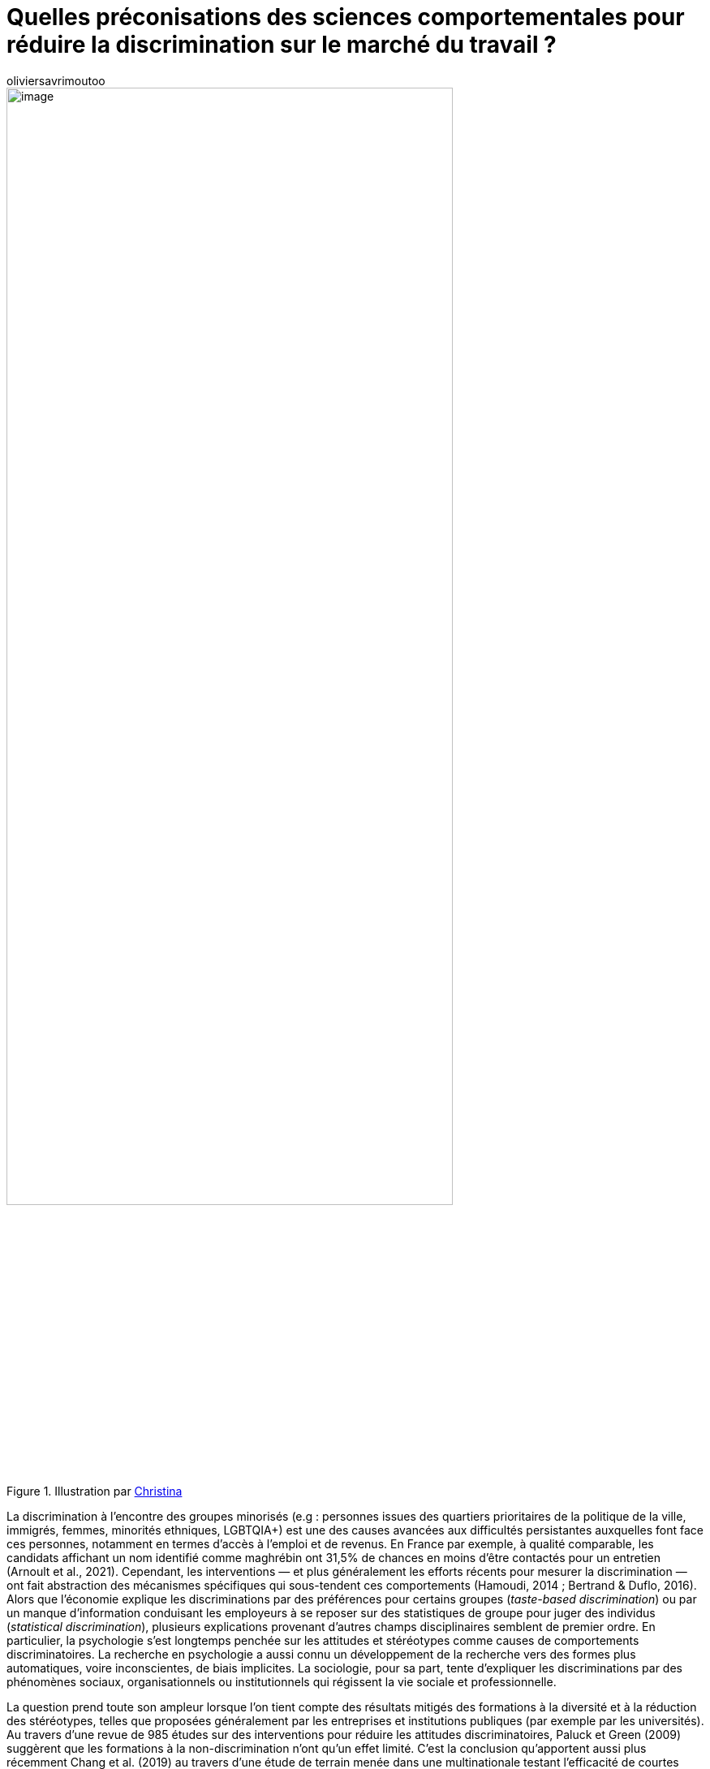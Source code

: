 = Quelles préconisations des sciences comportementales pour réduire la discrimination sur le marché du travail{nbsp}?
:showtitle:
:page-navtitle: Quelles préconisations des sciences comportementales pour réduire la discrimination sur le marché du travail{nbsp}?
:page-excerpt: La discrimination à l’encontre des groupes minorisés (e.g{nbsp}: personnes issues des quartiers prioritaires de la politique de la ville, immigrés, femmes, minorités ethniques, LGBTQIA+) est une des causes avancées aux difficultés persistantes auxquelles font face ces personnes, notamment en termes d’accès à l’emploi et de revenus.
:layout: post
:author: oliviersavrimoutoo
:page-tags: ['SCC','SciencesComportementales','Discriminations','RessourcesHumaines']
:docinfo: shared-footer
:page-vignette: diversity_300x300.png
//:post-vignette:
:page-vignette-licence: Illustration par <a href="https://unsplash.com/@wocintechchat" target="_blank">Christina</a>.
:page-liquid:

.Illustration par https://unsplash.com/@wocintechchat[Christina^]
image::{{'/images/oliviersavrimoutoo/diversity.png' | relative_url}}[image,width=80%,align="center"]

La discrimination à l’encontre des groupes minorisés (e.g{nbsp}: personnes issues des quartiers prioritaires de la politique de la ville, immigrés, femmes, minorités ethniques, LGBTQIA+) est une des causes avancées aux difficultés persistantes auxquelles font face ces personnes, notamment en termes d’accès à l’emploi et de revenus.
En France par exemple, à qualité comparable, les candidats affichant un nom identifié comme maghrébin ont 31,5% de chances en moins d’être contactés pour un entretien (Arnoult et al., 2021).
Cependant, les interventions — et plus généralement les efforts récents pour mesurer la discrimination — ont fait abstraction des mécanismes spécifiques qui sous-tendent ces comportements (Hamoudi, 2014 ; Bertrand & Duflo, 2016).
Alors que l’économie explique les discriminations par des préférences pour certains groupes (_taste-based discrimination_) ou par un manque d’information conduisant les employeurs à se reposer sur des statistiques de groupe pour juger des individus (_statistical discrimination_), plusieurs explications provenant d’autres champs disciplinaires semblent de premier ordre.
En particulier, la psychologie s’est longtemps penchée sur les attitudes et stéréotypes comme causes de comportements discriminatoires.
La recherche en psychologie a aussi connu un développement de la recherche vers des formes plus automatiques, voire inconscientes, de biais implicites.
La sociologie, pour sa part, tente d’expliquer les discriminations par des phénomènes sociaux, organisationnels ou institutionnels qui régissent la vie sociale et professionnelle.

La question prend toute son ampleur lorsque l’on tient compte des résultats mitigés des formations à la diversité et à la réduction des stéréotypes, telles que proposées généralement par les entreprises et institutions publiques (par exemple par les universités).
Au travers d’une revue de 985 études sur des interventions pour réduire les attitudes discriminatoires, Paluck et Green (2009) suggèrent que les formations à la non-discrimination n’ont qu’un effet limité.
C’est la conclusion qu’apportent aussi plus récemment Chang et al. (2019) au travers d’une étude de terrain menée dans une multinationale testant l’efficacité de courtes formations dispensées via une plateforme web.
Dans le même temps, Devine et al. (2012) démontrent que des formations approfondies d’une durée de 12 semaines et fondées sur des résultats probants en laboratoire ont un effet positif sur les préjugés raciaux (_implicit bias_) des employés et ce sur le long terme.

Quelles sont donc les préconisations prometteuses issues des sciences comportementales pour combattre toutes les formes de discriminations sur le marché du travail et quels sont les arguments empiriques en faveur de leur application{nbsp}?
L’objectif de cette courte revue sera donc de porter un regard global sur les approches ayant fait l’objet d’analyses en laboratoire ou sur le terrain en sciences comportementales, afin de dresser un panorama (bien qu’incomplet) à l’attention des praticiens et employeurs.

== Changer le contexte de décision

Ces dernières années, la conception des politiques publiques et des interventions sur les lieux de travail s’est de plus en plus appuyée sur la modification du contexte de décision pour changer les comportements et obtenir des résultats souhaitables sur le plan social, sociétal et économique.
Sur le marché du travail, un grand nombre de candidatures est généralement reçu pour les postes ouverts, ce qui permet aux recruteurs d’être plus sélectifs.
Ces derniers ont donc tendance à investir plus d’effort et d’attention pour identifier les «{nbsp}bons{nbsp}» candidats, plutôt que pour écarter les «{nbsp}mauvais{nbsp}» candidats, car cette stratégie optimise en théorie le temps investi.
Cependant, elle tend à désavantager les candidats issus de groupes perçus comme ayant une productivité moins élevée en moyenne.
Examinant le nombre de clics sur les pages personnelles de candidats, Bartos et al. (2017) démontrent que les personnes d’origine étrangère (par rapport aux nationaux) sont désavantagées d’environ 6 points de pourcentage en Allemagne et de 24 points de moins en République Tchèque.
Cette différence se retrouve aussi au niveau des rappels et des invitations en entretiens, qui sont inférieurs d’environ 20 points pour les candidats d’origine étrangère.
Cette étude illustre une des manières dont l’utilisation des informations sur un groupe pour juger des individus (_discrimination statistique_) influence le comportement des recruteurs.

Les résultats précédents suggèreraient que l’utilisation de CV anonymes pourrait constituer une solution prometteuse en neutralisant la possibilité d’utiliser les informations relatives aux origines comme indicateur des compétences.
En Suède, Aslund et Skans (2012) suggèrent par exemple que les CV anonymes peuvent réduire les différences de traitement entre hommes et femmes, mais que l’intervention montre un impact nul pour les candidats issus de pays étrangers.
Cette mesure peut même avoir des effets néfastes en réduisant la possibilité qu’ont les employeurs d’utiliser certaines informations contextuelles dans leurs décisions.
En France, une étude par correspondance conduite auprès des entreprises partenaires de Pôle Emploi fait état d’une _augmentation_ de la discrimination suite à l’anonymisation des CV (Béhaghel et al., 2015).
Les entreprises ayant participé volontairement, les auteurs suggèrent que, par un effet d’auto-sélection, des entreprises effectuant une forme de «{nbsp}discrimination positive{nbsp}» dans leur recrutement (e.g{nbsp}: en utilisant les informations contextuelles, comme le statut d’immigré) avaient choisi de participer à l’étude.
La suppression de ces informations pour les entreprises du groupe expérimental les aurait ainsi empêché de prendre en compte ces informations contextuelles dans leurs décisions, ce qui aurait eu pour effet d’accroître les disparités entre Français et étrangers dans cette étude (voir Agan & Starr, 2018 pour des résultats similaires concernant une politique empêchant les employeurs de demander des informations sur les casiers judiciaires aux États-Unis).
Cette étude démontre que le contexte de départ joue un rôle majeur dans les résultats obtenus par ce type de solutions, car leurs effets dépendent de l’approche initiale des employeurs à l’égard des inégalités.

Les travaux en sociologie (et plus récemment en économie) se sont penchés sur le rôle des pratiques organisationnelles et sociales dans la production d’inégalités.
Par exemple, des études récentes ont montré que les rémunérations liées à la performance peuvent être préjudiciables aux femmes et aux personnes issues de minorités dans certaines professions, à moins qu’elles ne s’accompagnent de transparence dans les décisions et de la responsabilisation des managers (ex{nbsp}: Castilla, 2012).
D’autre part, certaines mesures organisationnelles et managériales consistant à rendre les processus de recrutement et de gestion des carrières plus objectifs et plus transparents semblent prometteurs pour réduire les inégalités dans la rémunération, le recrutement et l’avancement des carrières.
Par exemple, la présence de critères prédéfinis et structurés pour l’évaluation de candidats lors d’entretiens de recrutement réduirait considérablement l’effet de variables démographiques dans les décisions, les rendant même pratiquement inopérantes (Levashina et al., 2013).
Castilla (2015) démontre aussi qu’*accroître la transparence et la responsabilité des managers lors du processus d’évaluation de la performance des salariés les conduit à prendre des décisions plus objectives*.
Encourager les négociations salariales semble aussi être un bon moyen de réduire les inégalités, compte tenu du fait que certains groupes montrent des propensions plus faibles à négocier à la hausse leur salaire.
Cela semble être le cas des femmes, qui ont tendance à demander des salaires beaucoup plus proches de leurs salaires de réserve que les hommes (voir, par exemple, Kiessling et al., 2019).

Pour les sociologues, les inégalités peuvent surgir sans même que les individus n’aient de préjugés.
Dans le contexte de la discrimination à l’embauche, les réseaux professionnels peuvent constituer une source majeure d’inégalité et de ségrégation professionnelle, car les liens sociaux et professionnels sont plus susceptibles de se former entre des individus ayant des origines socio-économiques similaires (homophilie).
Les employeurs peuvent donc réduire la ségrégation professionnelle en encourageant la cooptation pour les groupes sous-représentés et en embauchant hors de leurs réseaux habituels (e.g{nbsp}: Rubineau et Fernandez, 2013).
Ces mesures affichent même de meilleures résultats lorsqu’elles sont accompagnées de mesures visant à renforcer les liens au sein de l’entreprise et à des incitations financières.

.Illustration par https://unsplash.com/@lunarts[Volodymyr Hryshchenko^]
image::{{'/images/oliviersavrimoutoo/rubikcube.png' | relative_url}}[image,width=80%,align="center"]

== Agir sur les préjugés et stéréotypes

Au cours de ces dernières décennies, les évolutions juridiques et culturelles ont conduit les comportements discriminatoires à s’exprimer de manière de plus en plus dissimulée, ce qui a poussé les chercheurs à étudier les manifestations plus subtiles des préjugés et stéréotypes.
La notion de biais implicites (sujet abordé dans notre précédent article sur https://blog.sciam.fr/2021/07/06/determinants-psychosociaux-emploi.html[le poids de l’origine sociale dans la recherche d’emploi^]) est mise en avant comme une explication à la persistance de comportements discriminatoires.
Selon cette littérature, les personnes réagiraient ainsi à un certain conditionnement social présentant certains groupes comme moins compétents, moins aimables ou plus violents.
Bien que controversé, l’IAT (_implicit associations test_) reste l’instrument privilégié pour mesurer ces attitudes implicites (voir https://www.vox.com/identities/2017/3/7/14637626/implicit-association-test-racism[cet article^] de vulgarisation pour un regard critique).
Ce test repose sur l’hypothèse que la classification de personnes en des attributs plus ou moins négatifs est facilitée lorsque ces personnes (e.g{nbsp}: personnes blanches, noires, arabes) sont initialement associées aux catégories proposées (e.g{nbsp}: performant/non-performant, aimable/désagréable) dans la mémoire des participants.
La différence de temps de réaction qui résulte du classement de ces photos dans la catégorie négative par rapport à la catégorie positive sert ainsi d’indicateur pour l’association implicite entre personnes d’un groupe et l’attribut négatif, indiquant ainsi un biais.

Si ces préjugés implicites existent bel et bien dans la tête des gens, leur traduction en comportement ne va pas de soi.
Malgré une corrélation systématiquement positive entre attitudes et stéréotypes implicites et comportements discriminatoires, les méta-analyses récentes tendent cependant à nuancer ces conclusions, car cette corrélation semble être de faible magnitude et sensible à des facteurs contextuels (e.g{nbsp}: Kurdi et al., 2019{nbsp}; Forscher et al., 2019).
Du point de vue de cette littérature, les préjugés pourraient être modifiés en agissant directement sur les associations stockées dans la mémoire. Les résultats issus d’expériences en laboratoire ont en effet permis de réentraîner des personnes à associer des groupes stigmatisés (e.g{nbsp}: Noir, Vieux) et des attributs positifs (e.g{nbsp}: Bon, Intelligent).
Par exemple, Olson et Fazio (2006) et French et al., (2013) montrent qu’associer de manière répétée des photographies de personnes issues de ces groupes à des images (e.g{nbsp}: un jeune couple qui s’embrasse) ou à des attributs (e.g{nbsp}: formidable) perçus positivement permet d’améliorer de manière significative les attitudes implicites dans un échantillon d’étudiants universitaires blancs.
Si ces études présentent un intérêt pratique limité, elles démontrent que les associations mémorielles ont en effet un impact sur les préjugés et qu’il est possible de les changer.
Le domaine de prise de décision et le caractère plus ou moins automatique des décisions semblent facteurs importants pour que les préjugés implicites se traduisent en comportements (voir Gawronski (2019) pour une revue critique du concept).

D’autres chercheurs se sont au contraire penchés sur la régulation de l’activation des associations stockées dans la mémoire pouvant mener à des préjugés et stéréotypes.
Au niveau cognitif, ces stratégies impliquent plusieurs étapes{nbsp}: l’identification de l’attitude et/ou de la croyance biaisée{nbsp}; la suppression des réponses apprises (automatiques ou délibérées){nbsp}; le remplacement par des réponses non biaisées.
Ainsi des interventions ont tenté d’influer sur chacune de ces étapes.
Par exemple, Alesina et al. (2018) ont réduit l’écart de notes et de taux d’échec entre les enfants immigrés et les élèves natifs des pays étudiés simplement en informant leurs enseignants de leurs propres stéréotypes (scores IAT) à l’encontre des immigrés (Alesina et al., 2018).
En outre, Legault et al. (2011) démontrent que l’utilisation d’un court paragraphe pour augmenter la motivation intrinsèque de personnes Blanches à réduire leurs préjugés à l’égard des Noirs, diminuait significativement l’expression de préjugés implicites par rapport à une condition contrôle neutre, tandis que mettre en avant les pressions sociétales à les réduire a produit l’effet inverse et augmente l’expression des préjugés implicites.
Combiner plusieurs de ces stratégies permet de réduire l’expression de préjugés exprimés de manière plus ou moins automatique.
A travers un programme de 12 semaines, l’utilisation d’une combinaison de stratégies cognitives visant à changer les comportements habituels semble réduire l’expression des préjugés implicites.
En particulier, augmenter les préoccupations à l’égard de la discrimination et faire prendre conscience aux gens de leurs propres préjugés permet de diminuer les comportements discriminatoires (Devine et al., 2012).
Concernant les changements de comportement à long terme, les interventions promouvant la reconnaissance et la prise en compte des préjugés sont les plus performantes lorsqu’il s’agit des préjugés raciaux (Forscher et al., 2017).

== Corriger les erreurs de raisonnement

L’utilisation d’heuristiques peut rendre les recruteurs vulnérables à des erreurs de raisonnement pouvant donner lieu à des différences de traitements.
De manière générale, les heuristiques sont des raccourcis mentaux simplifiant le jugement et la prise de décision lorsque l’environnement ou les capacités cognitives posent des limites au traitement, à l’acquisition ou au rappel d’informations (voir Kahneman, 2017).
Ces heuristiques ont leur utilité car elles permettent en général d’arriver à des décisions satisfaisantes dans la vie de tous les jours (voir Gigerenzer, 1999).
Cependant, les erreurs de jugement qu’elles occasionnent peuvent avoir des conséquences néfastes, par exemple lors de l’évaluation de CV ou de sessions de recrutement, exercices qui voudraient que les origines des candidats ne soient pas prises en compte dans les décisions.
Dans ce contexte, on parlera de biais lorsque ces erreurs de jugements (e.g{nbsp}: accepter des candidats moins qualifiés ou rejeter des candidats qualifiés) surviennent plus fréquemment pour certains groupes, que ce soit uniquement dans certains domaines ou de manière générale.
Comme le démontrent Bordalo et al. (2016{nbsp}; 2018), les individus ont tendance à exagérer les différences réelles qui pourraient exister entre hommes et femmes, en particulier lorsqu’il s’agit d’évaluer leur propre performance ou celle des autres dans des domaines typiquement associés au sexe opposé.
Les individus commettent aussi plus d’erreurs de jugement lorsque des informations démographiques sont présentes dans les évaluations, même si celles-ci sont inutiles (Albrecht et al., 2013{nbsp}; Axt et Lai, 2019).
De plus ces erreurs semblent être biaisées en défaveur des minorités.
Augmenter la motivation et le temps disponible pour traiter les informations pertinentes (compétences, expérience etc.) semble ainsi réduire les erreurs, alors que conduire les individus à porter une attention particulière à l’influence des informations démographiques dans leurs décisions permettrait de réduire les biais.

.Illustration par https://unsplash.com/@brett_jordan[Brett Jordan^]
image::{{'/images/oliviersavrimoutoo/ifnotnowwhen.png' | relative_url}}[image,width=80%,align="center"]

== Que conclure de cette revue{nbsp}?

Toute attitude et comportement discriminatoire mérite d’être combattu et il est certain que les efforts fournis en ce sens restent pour le moins insuffisants au vu de leur caractère systématique et persistent.
Les résultats discutés dans cette revue soulignent le caractère protéiforme que peuvent prendre les comportements discriminatoires ainsi que leurs causes.
Comme le soulignait le Défenseur des Droits dans son https://www.defenseurdesdroits.fr/fr/dossier-de-presse/2021/12/14e-barometre-sur-la-perception-des-discriminations-dans-lemploi[baromètre 2021^] sur les perceptions des discriminations dans l’emploi{nbsp}: «{nbsp}Les discriminations ne surviennent pas isolément{nbsp}; elles résultent d’un ensemble de processus complexes, impliquant des représentations sociales, des rapports de dominations […] et des inégalités collectives, durables et cumulatives […]{nbsp}».
En particulier, ces études mettent en avant les compromis à prendre en compte pour agir sur leurs sous-jacents cognitifs et sociaux pour les entreprises et pouvoirs publics.
Par exemple, dans le cadre de CV anonymes, les mêmes informations utilisées pour discriminer peuvent l’être également pour promouvoir l’action positive des employeurs, mais ce type d’action positive dépend des motivations et des moyens mis à disposition (e.g{nbsp}: temps, budget etc.) des recruteurs.

Si les recherches sur les stratégies d’attitudes et de comportements ont été testées en laboratoire et dans le cadre d’études à petite échelle, elles bénéficieraient d’expériences de terrain à grande échelle afin d’évaluer la validité externe et le caractère généralisable de leurs résultats.
D’autre part, de nouvelles expériences en laboratoire pourraient examiner de plus près les relations entre les stratégies individuelles et les pratiques et interventions organisationnelles, ainsi que le rôle joué par les organisations dans l’internalisation et le maintien des stéréotypes et préjugés.
Néanmoins, il existe un certains nombre de résultats pouvant permettre aux employeurs d’envisager des solutions à leur niveau.

''''

*Références*

Agan, A., & Starr, S. (2017). Ban the Box, Criminal Records, and Racial Discrimination: A Field Experiment*. _The Quarterly Journal of Economics, 133_(1), 191–235. https://doi.org/10.1093/qje/qjx028

Albrecht, K., Von Essen, E., Parys, J., & Szech, N. (2013). Updating, self-confidence, and discrimination. _European Economic Review_, 60, 144–169.

Alesina, A. F., Carlana, M., La Ferrara, E., & Pinotti, P. (2018). Revealing Stereotypes: Evidence from Immigrants in Schools. _SSRN Electronic Journal_, 2–47. https://doi.org/10.2139/ssrn.3295948

Amodio, D. M., & Swencionis, J. K. (2018). Proactive control of implicit bias: A theoretical model and implications for behavior change. _Journal of Personality and Social Psychology, 115_(2), 255–275. https://doi.org/10.1037/pspi0000128

Arnoult, E., Ruault, M. O., Valat, E., Villedieu, P., Breda, T., Jacquemet, N., … & Tekle, E. (2021). Discrimination à l’embauche des personnes d’origine supposée maghrébine: quels enseignements d’une grande étude par testing?

Åslund, O., & Skans, O. N. (2012). Do Anonymous Job Application Procedures Level the Playing Field? _ILR Review_, 65(1), 82–107. https://doi.org/10.1177/001979391206500105

Axt, J. R., & Lai, C. K. (2019). Reducing discrimination: A bias versus noise perspective. _Journal of Personality and Social Psychology, 117_(1), 26.

Bartoš, V., Bauer, M., Chytilová, J. ; Matějka, F. (2016). Attention Discrimination: Theory and Field Experiments with Monitoring Information Acquisition. _American Economic Review, 106_(6), 1437–1475. doi:10.1257/aer.20140571

Behaghel, L., Crépon, B., & Le Barbanchon, T. (2015). Unintended Effects of Anonymous Résumés. _American Economic Journal: Applied Economics, 7_(3), 1–27. https://doi.org/10.1257/app.20140185

Bertrand, M., & Duflo, E. (2016, February). Field experiments on discrimination (№22014). National Bureau of Economic Research. https://doi.org/10.3386/w22014

Bohnet, I., Van Geen, A., & Bazerman, M. (2016). When performance trumps gender bias: Joint vs. separate evaluation. _Management Science, 62_(5), 1225–1234.

Bordalo, P., Coffman, K., Gennaioli, N., & Shleifer, A. (2019). Beliefs about gender. _American Economic Review, 109_(3), 739–73.

Bordalo, P., Coffman, K., Gennaioli, N., & Shleifer, A. (2016). Stereotypes. _The Quarterly Journal of Economics, 131_(4), 1753–1794.

Burks, S. V., Cowgill, B., Hoffman, M., & Housman, M. (2015). The Value of Hiring through Employee Referrals. _The Quarterly Journal of Economics, 130_(2), 805–839. https://doi.org/10.1093/qje/qjv010</div>

Castilla, E. J. (2012). Gender, Race, and the New (Merit-Based) Employment Relationship. _Industrial Relations: A Journal of Economy and Society_, 51, 528–562. https://doi.org/10.1111/j.1468-232x.2012.00689.x

Castilla, Emilio J., (2015), Accounting for the Gap: A Firm Study Manipulating Organizational Accountability and Transparency in Pay Decisions, _Organization Science_, 26, issue 2, p. 311–333

Conseil économique, social et environnemental, & Hamoudi, S. (2014, May). L’apport économique des politiques de diversité à la performance de l’entreprise : le cas des jeunes diplômés d’origine étrangère. Journal Officiel de la République. https://www.lecese.fr/travaux-publies/l-apport-economique-des-politiques-de-diversite-la-performance-de-l-entreprise-le-cas-des-jeunes-diplomes-d-orig

Devine, P. G., Forscher, P. S., Austin, A. J., & Cox, W. T. (2012). Long-term reduction in implicit race bias: A prejudice habit-breaking intervention. Journal of experimental social psychology, 48(6), 1267–1278. https://doi.org/10.1016/j.jesp.2012.06.003

Forscher, P. S., Mitamura, C., Dix, E. L., Cox, W., & Devine, P. G. (2017). Breaking the prejudice habit: Mechanisms, timecourse, and longevity. Journal of experimental social psychology, 72, 133–146. https://doi.org/10.1016/j.jesp.2017.04.009

Forscher, P. S., Lai, C. K., Axt, J. R., Ebersole, C. R., Herman, M., Devine, P. G., & Nosek, B. A. (2019). A meta-analysis of procedures to change implicit measures. Journal of Personality and Social Psychology, 117(3), 522–559. https://doi.org/10.1037/pspa0000160

French, A. R., Franz, T. M., Phelan, L. L., & Blaine, B. E. (2013). Reducing Muslim/Arab Stereotypes Through Evaluative Conditioning. The Journal of Social Psychology, 153(1), 6–9. https://doi.org/10.1080/00224545.2012.706242

Gawronski, B. (2019). Six lessons for a cogent science of implicit bias and its criticism. Perspectives on Psychological Science, 14(4), 574–595.

Hamoudi, S. (2014). L’apport économique des politiques de diversité à la performance de l’entreprise : le cas des jeunes diplômés d’origine étrangère (NOR : CESL1400020X). Conseil économique, social et environnemental. https://www.lecese.fr/travaux-publies/l-apport-economique-des-politiques-de-diversite-la-performance-de-l-entreprise-le-cas-des-jeunes-diplomes-d-orig

Gigerenzer, G., & Todd, P. M. (1999). Fast and frugal heuristics: The adaptive toolbox. In Simple heuristics that make us smart (pp. 3–34). Oxford University Press.

Daniel, K. (2017). Thinking, fast and slow.

Kiessling, L., Pinger, P., Seegers, P., & Bergerhoff, J. (2019). Gender Differences in Wage Expectations: Sorting, Children, and Negotiation Styles. IZA Discussion Paper Series

Kurdi, B., Seitchik, A. E., Axt, J. R., Carroll, T. J., Karapetyan, A., Kaushik, N., Tomezsko, D., Greenwald, A. G., & Banaji, M. R. (2019). Relationship between the Implicit Association Test and intergroup behavior: A meta-analysis. American Psychologist, 74(5), 569–586. http://doi.org/10.1037/amp0000364

Legault, L., Gutsell, J. N., & Inzlicht, M. (2011). Ironic Effects of Antiprejudice Messages. Psychological Science, 22(12), 1472–1477. https://doi.org/10.1177/0956797611427918

Levashina, J., Hartwell, C. J., Morgeson, F. P., & Campion, M. A. (2014). The structured employment interview: Narrative and quantitative review of the research literature. Personnel Psychology, 67(1), 241–293.

Neumark, D. (2018). Experimental Research on Labor Market Discrimination. Journal of Economic Literature, 56(3), 799–866. https://doi.org/10.1257/jel.20161309

Olson, M. A., & Fazio, R. H. (2006). Reducing Automatically Activated Racial Prejudice Through Implicit Evaluative Conditioning. Personality and Social Psychology Bulletin, 32(4), 421–433. https://doi.org/10.1177/0146167205284004

Pallais, A., & Sands, E. G. (2016). Why the Referential Treatment? Evidence from Field Experiments on Referrals. Journal of Political Economy, 124(6), 1793–1828. https://doi.org/10.1086/688850

Paluck, E. L., & Green, D. P. (2009). Prejudice reduction: What works? A review and assessment of research and practice. Annual review of psychology, 60, 339–367.

Rooth, D.-O. (2010). Automatic associations and discrimination in hiring: Real world evidence. Labour Economics, 17(3), 523–534. https://doi.org/10.1016/j.labeco.2009.04.005

Rubineau, B., & Fernandez, R. M. (2013). Missing Links: Referrer Behavior and Job Segregation. Management Science, 59(11), 2470–2489. https://doi.org/10.1287/mnsc.2013.1717

Daniel, K. (2017). Thinking, fast and slow.

Gigerenzer, G., & Todd, P. M. (1999). Simple heuristics that make us smart. Oxford University Press, USA.



